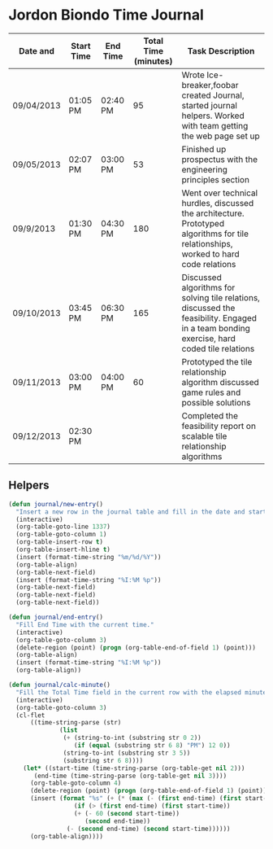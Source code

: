 * Jordon Biondo Time Journal
  | Date and   | Start Time | End Time | Total Time (minutes) | Task Description                                                                                                                          |
  |------------+------------+----------+----------------------+-------------------------------------------------------------------------------------------------------------------------------------------|
  | 09/04/2013 | 01:05 PM   | 02:40 PM |                   95 | Wrote Ice-breaker,foobar created Journal, started journal helpers. Worked with team getting the web page set up                           |
  |------------+------------+----------+----------------------+-------------------------------------------------------------------------------------------------------------------------------------------|
  | 09/05/2013 | 02:07 PM   | 03:00 PM |                   53 | Finished up prospectus with the engineering principles section                                                                            |
  |------------+------------+----------+----------------------+-------------------------------------------------------------------------------------------------------------------------------------------|
  | 09/9/2013  | 01:30 PM   | 04:30 PM |                  180 | Went over technical hurdles, discussed the architecture. Prototyped algorithms for tile relationships, worked to hard code relations      |
  |------------+------------+----------+----------------------+-------------------------------------------------------------------------------------------------------------------------------------------|
  | 09/10/2013 | 03:45 PM   | 06:30 PM |                  165 | Discussed algorithms for solving tile relations, discussed the feasibility. Engaged in a team bonding exercise, hard coded tile relations |
  |------------+------------+----------+----------------------+-------------------------------------------------------------------------------------------------------------------------------------------|
  | 09/11/2013 | 03:00 PM   | 04:00 PM |                   60 | Prototyped the tile relationship algorithm discussed game rules and possible solutions                                                    |
  |------------+------------+----------+----------------------+-------------------------------------------------------------------------------------------------------------------------------------------|
  | 09/12/2013 | 02:30 PM   |          |                      | Completed the feasibility report on scalable tile relationship algorithms                                                                 |
  |------------+------------+----------+----------------------+-------------------------------------------------------------------------------------------------------------------------------------------|

  
** Helpers
    #+BEGIN_SRC emacs-lisp
(defun journal/new-entry()
  "Insert a new row in the journal table and fill in the date and start time fields."
  (interactive)
  (org-table-goto-line 1337)
  (org-table-goto-column 1)
  (org-table-insert-row t)
  (org-table-insert-hline t)
  (insert (format-time-string "%m/%d/%Y"))
  (org-table-align)
  (org-table-next-field)
  (insert (format-time-string "%I:%M %p"))
  (org-table-next-field)
  (org-table-next-field)
  (org-table-next-field))

(defun journal/end-entry()
  "Fill End Time with the current time."
  (interactive)
  (org-table-goto-column 3)
  (delete-region (point) (progn (org-table-end-of-field 1) (point)))
  (org-table-align)
  (insert (format-time-string "%I:%M %p"))
  (org-table-align))

(defun journal/calc-minute() 
  "Fill the Total Time field in the current row with the elapsed minutes."
  (interactive)
  (org-table-goto-column 3)
  (cl-flet 
      ((time-string-parse (str)
			  (list 
			   (+ (string-to-int (substring str 0 2))
			      (if (equal (substring str 6 8) "PM") 12 0))
			   (string-to-int (substring str 3 5))
			   (substring str 6 8))))
    (let* ((start-time (time-string-parse (org-table-get nil 2)))
	   (end-time (time-string-parse (org-table-get nil 3))))
      (org-table-goto-column 4)  
      (delete-region (point) (progn (org-table-end-of-field 1) (point)))
      (insert (format "%s" (+ (* (max (- (first end-time) (first start-time) 1) 0) 60)
			      (if (> (first end-time) (first start-time))
				  (+ (- 60 (second start-time))
				     (second end-time))
				(- (second end-time) (second start-time))))))
      (org-table-align))))
  #+END_SRC
